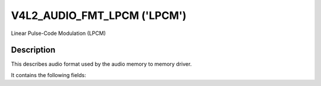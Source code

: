 .. SPDX-License-Identifier: GFDL-1.1-no-invariants-or-later

.. _v4l2-aud-fmt-lpcm:

*************************
V4L2_AUDIO_FMT_LPCM ('LPCM')
*************************

Linear Pulse-Code Modulation (LPCM)


Description
===========

This describes audio format used by the audio memory to memory driver.

It contains the following fields:

.. flat-table::
    :widths: 1 4
    :header-rows:  1
    :stub-columns: 0

    * - Field
      - Description
    * - u32 samplerate;
      - which is the number of times per second that samples are taken.
    * - u32 sampleformat;
      - which determines the number of possible digital values that can be used to represent each sample
    * - u32 channels;
      - channel number for each sample.
